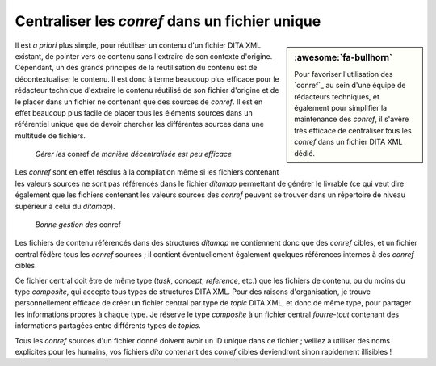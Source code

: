 .. Copyright 2011-2018 Olivier Carrère
.. Cette œuvre est mise à disposition selon les termes de la licence Creative
.. Commons Attribution - Pas d'utilisation commerciale - Partage dans les mêmes
.. conditions 4.0 international.

.. code review: no code

.. _centraliser-les-conref-dans-un-fichier-unique:

Centraliser les *conref* dans un fichier unique
===============================================

.. sidebar:: :awesome:`fa-bullhorn`

   Pour favoriser l'utilisation des `conref`_ au sein d'une équipe de
   rédacteurs techniques, et également pour simplifier la maintenance des
   *conref*, il s'avère très efficace de centraliser tous les *conref* dans un
   fichier DITA XML dédié.

Il est *a priori* plus simple, pour réutiliser un contenu d'un fichier DITA XML
existant, de pointer vers ce contenu sans l'extraire de son contexte
d'origine. Cependant, un des grands principes de la réutilisation du contenu est
de décontextualiser le contenu. Il est donc à terme beaucoup plus efficace pour
le rédacteur technique d'extraire le contenu réutilisé de son fichier
d'origine et de le placer dans un fichier ne contenant que des sources de
*conref*. Il est en effet beaucoup plus facile de placer tous les éléments
sources dans un référentiel unique que de devoir chercher les différentes
sources dans une multitude de fichiers.

.. figure:: graphics/conref-non-centralises.svg

   *Gérer les* conref *de manière décentralisée est peu efficace*

Les *conref* sont en effet résolus à la compilation même si les fichiers
contenant les valeurs sources ne sont pas référencés dans le fichier
*ditamap* permettant de générer le livrable (ce qui veut dire également
que les fichiers contenant les valeurs sources des *conref* peuvent se trouver
dans un répertoire de niveau supérieur à celui du *ditamap*).

.. figure:: graphics/conref.svg

   *Bonne gestion des* conref

Les fichiers de contenu référencés dans des structures *ditamap* ne contiennent
donc que des *conref* cibles, et un fichier central fédère tous les *conref*
sources ; il contient éventuellement également quelques références internes à
des *conref* cibles.

Ce fichier central doit être de même type (*task*, *concept*, *reference*, etc.)
que les fichiers de contenu, ou du moins du type *composite*, qui accepte tous
types de structures DITA XML. Pour des raisons d'organisation, je trouve
personnellement efficace de créer un fichier central par type de *topic* DITA XML,
et donc de même type, pour partager les informations propres à chaque
type. Je réserve le type *composite* à un fichier central *fourre-tout*
contenant des informations partagées entre différents types de *topics*.

Tous les *conref* sources d'un fichier donné doivent avoir un ID unique dans ce
fichier ; veillez à utiliser des noms explicites pour les humains, vos fichiers
*dita* contenant des *conref* cibles deviendront sinon rapidement illisibles !

.. text review: yes
